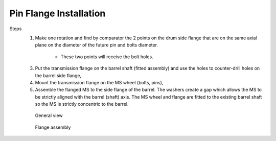 =======================
Pin Flange Installation
=======================

Steps
	1. Make one rotation and find by comparator the 2 points on the drum side flange that are on the same axial plane on the diameter of the future pin and bolts diameter. 
			
			.. clarify.

			- These two points will receive the bolt holes.

	3. Put the transmission flange on the barrel shaft (fitted assembly) and use the holes to counter-drill holes on the barrel side flange,
	4. Mount the transmission flange on the MS wheel (bolts, pins),
	5. Assemble the flanged MS to the side flange of the barrel. The washers create a gap which allows the MS to be strictly aligned with the barrel (shaft) axis. The MS wheel and flange are fitted to the existing barrel shaft so the MS is strictly concentric to the barrel.

	.. figure:: /_img/archives/installation-on-existing-hoist-01.jpg
		:figwidth: 100 %
		:class: instructionimg

		General view

	.. figure:: /_img/archives/installation-on-existing-hoist-02.jpg
		:figwidth: 100 %
		:class: instructionimg

		Flange assembly